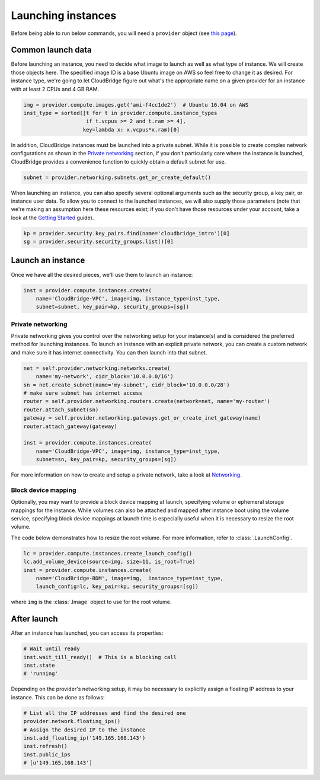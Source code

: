 Launching instances
===================
Before being able to run below commands, you will need a ``provider`` object
(see `this page <setup.html>`_).

Common launch data
------------------
Before launching an instance, you need to decide what image to launch
as well as what type of instance. We will create those objects here. The
specified image ID is a base Ubuntu image on AWS so feel free to change it as
desired. For instance type, we're going to let CloudBridge figure out what's
the appropriate name on a given provider for an instance with at least 2 CPUs
and 4 GB RAM.

.. code-block:: python

    img = provider.compute.images.get('ami-f4cc1de2')  # Ubuntu 16.04 on AWS
    inst_type = sorted([t for t in provider.compute.instance_types
                        if t.vcpus >= 2 and t.ram >= 4],
                       key=lambda x: x.vcpus*x.ram)[0]

In addition, CloudBridge instances must be launched into a private subnet.
While it is possible to create complex network configurations as shown in the
`Private networking`_ section, if you don't particularly care where the
instance is launched, CloudBridge provides a convenience function to quickly
obtain a default subnet for use.

.. code-block:: python

    subnet = provider.networking.subnets.get_or_create_default()

When launching an instance, you can also specify several optional arguments
such as the security group, a key pair, or instance user data. To allow you to
connect to the launched instances, we will also supply those parameters (note
that we're making an assumption here these resources exist; if you don't have
those resources under your account, take a look at the
`Getting Started <../getting_started.html>`_ guide).

.. code-block:: python

    kp = provider.security.key_pairs.find(name='cloudbridge_intro')[0]
    sg = provider.security.security_groups.list()[0]

Launch an instance
------------------
Once we have all the desired pieces, we'll use them to launch an instance:

.. code-block:: python

    inst = provider.compute.instances.create(
        name='CloudBridge-VPC', image=img, instance_type=inst_type,
        subnet=subnet, key_pair=kp, security_groups=[sg])

Private networking
~~~~~~~~~~~~~~~~~~
Private networking gives you control over the networking setup for your
instance(s) and is considered the preferred method for launching instances. To
launch an instance with an explicit private network, you can create a custom
network and make sure it has internet connectivity. You can then launch into
that subnet.

.. code-block:: python

    net = self.provider.networking.networks.create(
        name='my-network', cidr_block='10.0.0.0/16')
    sn = net.create_subnet(name='my-subnet', cidr_block='10.0.0.0/28')
    # make sure subnet has internet access
    router = self.provider.networking.routers.create(network=net, name='my-router')
    router.attach_subnet(sn)
    gateway = self.provider.networking.gateways.get_or_create_inet_gateway(name)
    router.attach_gateway(gateway)

    inst = provider.compute.instances.create(
        name='CloudBridge-VPC', image=img, instance_type=inst_type,
        subnet=sn, key_pair=kp, security_groups=[sg])

For more information on how to create and setup a private network, take a look
at `Networking <./networking.html>`_.

Block device mapping
~~~~~~~~~~~~~~~~~~~~
Optionally, you may want to provide a block device mapping at launch,
specifying volume or ephemeral storage mappings for the instance. While volumes
can also be attached and mapped after instance boot using the volume service,
specifying block device mappings at launch time is especially useful when it is
necessary to resize the root volume.

The code below demonstrates how to resize the root volume. For more information,
refer to :class:`.LaunchConfig`.

.. code-block:: python

    lc = provider.compute.instances.create_launch_config()
    lc.add_volume_device(source=img, size=11, is_root=True)
    inst = provider.compute.instances.create(
        name='CloudBridge-BDM', image=img,  instance_type=inst_type,
        launch_config=lc, key_pair=kp, security_groups=[sg])

where ``img`` is the :class:`.Image` object to use for the root volume.

After launch
------------
After an instance has launched, you can access its properties:

.. code-block:: python

    # Wait until ready
    inst.wait_till_ready()  # This is a blocking call
    inst.state
    # 'running'

Depending on the provider's networking setup, it may be necessary to explicitly
assign a floating IP address to your instance. This can be done as follows:

.. code-block:: python

    # List all the IP addresses and find the desired one
    provider.network.floating_ips()
    # Assign the desired IP to the instance
    inst.add_floating_ip('149.165.168.143')
    inst.refresh()
    inst.public_ips
    # [u'149.165.168.143']
